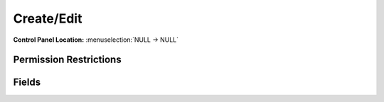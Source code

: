 Create/Edit 
============

.. rst-class:: cp-path

**Control Panel Location:** :menuselection:`NULL -> NULL`

.. Overview


.. Screenshot (optional)

.. Permissions

Permission Restrictions
-----------------------

Fields
------

.. contents::
  :local:
  :depth: 1

.. Each Field




